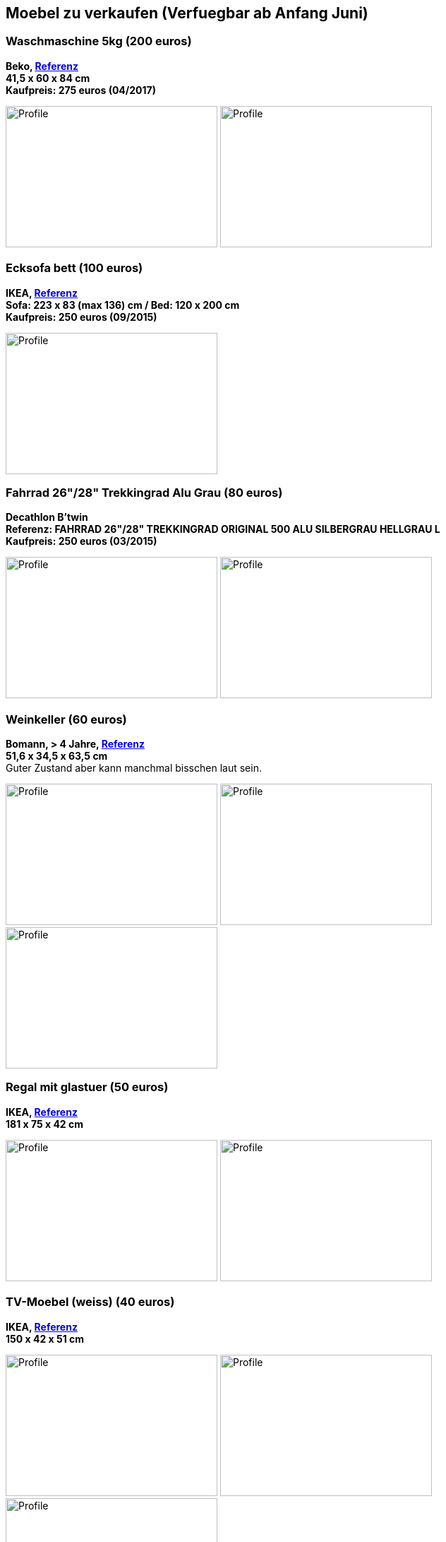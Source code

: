== Moebel zu verkaufen (Verfuegbar ab Anfang Juni)

:toc:

//=== Kleiderschrank mit Tuerdaempfer (400 euros)
//****
//*Moemax, link:https://www.moemax.de/p/modern-living-schiebetuerenschrank-in-eichefarben-002522014303[Referenz]* +
//*270 x 225 x 61 cm* +
//*Orignal Preis: 560 eur (06/2017)*
//
//image:images/armoire.jpg[Profile,300,200,caption=""]
//****

=== Waschmaschine 5kg (200 euros)
****
*Beko, link:https://www.amazon.de/gp/product/B018KDB8WC/ref=ppx_yo_dt_b_search_asin_title?ie=UTF8&psc=1[Referenz]* +
*41,5 x 60 x 84 cm* +
*Kaufpreis: 275 euros (04/2017)*

image:images/lave_linge.jpg[Profile,300,200,caption=""]
image:images/lave_linge_1.jpg[Profile,300,200,caption=""]
****

=== Ecksofa bett (100 euros)
****
*IKEA, link:https://www.ikeaddict.com/ikeapedia/en/Product/90214134/us-en/lugnvik-sofa-bed-with-chaise-lounge-granan-black/Entry/[Referenz]* +
*Sofa: 223 x 83 (max 136) cm / Bed: 120 x 200 cm* +
*Kaufpreis: 250 euros (09/2015)*

image:images/canape_angle.jpg[Profile,300,200,caption=""]
****

=== Fahrrad 26"/28" Trekkingrad Alu Grau (80 euros)
****
*Decathlon B'twin* +
*Referenz: FAHRRAD 26"/28" TREKKINGRAD ORIGINAL 500 ALU SILBERGRAU HELLGRAU L* +
*Kaufpreis: 250 euros (03/2015)*

image:images/velo_1.jpg[Profile,300,200,caption=""]
image:images/velo_2.jpg[Profile,300,200,caption=""]
****

=== Weinkeller (60 euros)
****
*Bomann, > 4 Jahre, link:https://www.amazon.de/Bomann-KSW-345-Weink%C3%BChlschrank-Temperatursteuerung/dp/B00E0FQTHO/ref=sr_1_fkmrnull_1?__mk_de_DE=%C3%85M%C3%85%C5%BD%C3%95%C3%91&keywords=ksw+345&qid=1555688688&s=gateway&sr=8-1-fkmrnull[Referenz]* +
*51,6 x 34,5 x 63,5 cm* +
Guter Zustand aber kann manchmal bisschen laut sein.

image:images/cave.jpg[Profile,300,200,caption=""]
image:images/cave_1.jpg[Profile,300,200,caption=""]
image:images/cave_2.jpg[Profile,300,200,caption=""]
****

=== Regal mit glastuer (50 euros)
****
*IKEA, link:https://www.ikeaddict.com/ikeapedia/en/Product/s29903032/fr-fr/borgsjo-etagere-avec-panneau-portes-vitrees-blanc/Entry/[Referenz]* +
*181 x 75 x 42 cm*

image:images/armoire_vitrine.jpg[Profile,300,200,caption=""]
image:images/armoire_vitrine_1.jpg[Profile,300,200,caption=""]
****

=== TV-Moebel (weiss) (40 euros)
****
*IKEA, link:https://www.ikeaddict.com/ikeapedia/en/Product/s89903034/ca-fr/borgsjo-meuble-tele-avec-tiroirs-blanc/Entry/[Referenz]* +
*150 x 42 x 51 cm*

image:images/meuble_tv.jpg[Profile,300,200,caption=""]
image:images/meuble_tv_1.jpg[Profile,300,200,caption=""]
image:images/meuble_tv_2.jpg[Profile,300,200,caption=""]
****

=== Bad Waschbekenunterschrank (40 euros)
****
*Moemax* +
*60 x 55 x 31 cm* +
*Kaufpreis: 79,90 eur (04/2017)* +

image:images/unterschrank_1.jpg[Profile,300,200,caption=""]
image:images/unterschrank_2.jpg[Profile,300,200,caption=""]
****

=== Nespresso Maschine (30 euros)
****
*Krups Cityz, ca 10 Jahre, link:https://www.amazon.fr/Krups-Nespresso-XN7002-xn7002-Nespresso-Citiz/dp/B003XN7HXY[Referenz]* +
Guter Zustand

image:images/nespresso.jpg[Profile,300,200,caption=""]
****

//=== Bad Hochschrank (30 euros)
//****
//*Moemax, link:https://moemax.a.bigcontent.io/v1/static/PIGGuqa_64F-K42i_GEecNog/1803-wojcik.pdf[Referenz]* +
//*40 x 164 x 33 cm* +
//*Kaupreis: 60 eur (06/2017)*
//
//image:images/hochschrank_1.jpg[Profile,300,200,caption=""]
//image:images/hochschrank_2.jpg[Profile,300,200,caption=""]
//image:images/hochschrank_3.jpg[Profile,300,200,caption=""]
//****

//=== Regale, schwarz (5 euros)
//****
//*IKEA, link:https://www.ikea.com/de/de/p/billy-buecherregal-schwarzbraun-40263848/[Referenz]* +
//*80 x 28 x 202 cm*
//
//image:images/etageres_noires.jpg[Profile,300,200,caption=""]
//****

=== Badmoebel (5 euros)
****
*Weiss, Viel Jahren* +
Information is coming ...
//??? Dimensions +

image:images/meuble_blanc.jpg[Profile,300,200,caption=""]
image:images/meuble_blanc_1.jpg[Profile,300,200,caption=""]
****

=== Kleine kleiderschrank (zu geben)
****
*IKEA, 6 Jahre* +
*link:https://www.ikea.com/de/de/p/dombas-kleiderschrank-weiss-50270136/[Referenz]* +
*140 x 181 x 51 cm* +
Mittlerer Zustand

image:images/armoire_ikea.jpg[Profile,300,200,caption=""]
image:images/armoire_1.jpg[Profile,300,200,caption=""]
image:images/armoire_2.jpg[Profile,300,200,caption=""]
****